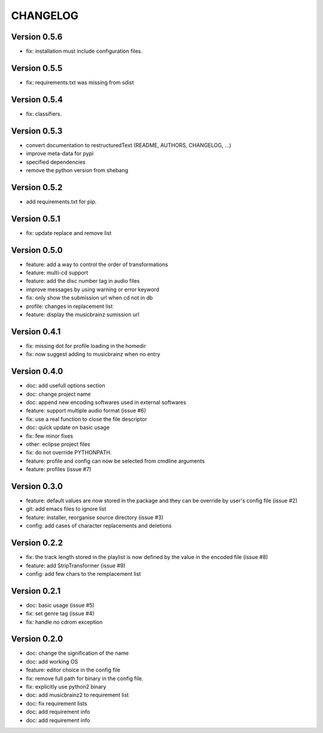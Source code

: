 =========
CHANGELOG
=========

Version 0.5.6
-------------

- fix: installation must include configuration files.

Version 0.5.5
-------------

- fix: requirements.txt was missing from sdist

Version 0.5.4
-------------

- fix: classifiers.

Version 0.5.3
-------------

- convert documentation to restructuredText (README, AUTHORS, CHANGELOG, ...) 
- improve meta-data for pypi
- specified dependencies
- remove the python version from shebang

Version 0.5.2
-------------

- add requirements.txt for pip.

Version 0.5.1
-------------

- fix: update replace and remove list

Version 0.5.0
-------------

- feature: add a way to control the order of transformations
- feature: multi-cd support
- feature: add the disc number tag in audio files
- improve messages by using warning or error keyword
- fix: only show the submission url when cd not in db
- profile: changes in replacement list
- feature: display the musicbrainz sumission url

Version 0.4.1
-------------

- fix: missing dot for profile loading in the homedir
- fix: now suggest adding to musicbrainz when no entry

Version 0.4.0
-------------

- doc: add usefull options section
- doc: change project name
- doc: append new encoding softwares used in external softwares
- feature: support multiple audio format (issue #6)
- fix: use a real function to close the file descriptor
- doc: quick update on basic usage
- fix: few minor fixes
- other: eclipse project files
- fix: do not override PYTHONPATH.
- feature: profile and config can now be selected from cmdline arguments
- feature: profiles (issue #7)

Version 0.3.0
-------------

- feature: default values are now stored in the package and they can be override by user's config file (issue #2)
- git: add emacs files to ignore list
- feature: installer, reorganise source directory (issue #3)
- config: add cases of character replacements and deletions

Version 0.2.2
-------------

- fix: the track length stored in the playlist is now defined by the value in the encoded file (issue #8)
- feature: add StripTransformer (issue #9)
- config: add few chars to the remplacement list

Version 0.2.1
-------------

- doc: basic usage (issue #5)
- fix: set genre tag (issue #4)
- fix: handle no cdrom exception

Version 0.2.0
-------------
 
- doc: change the signification of the name
- doc: add working OS
- feature: editor choice in the config file
- fix: remove full path for binary in the config file.
- fix: explicitly use python2 binary
- doc: add musicbrainz2 to requirement list
- doc: fix requirement lists
- doc: add requirement info
- doc: add requirement info

